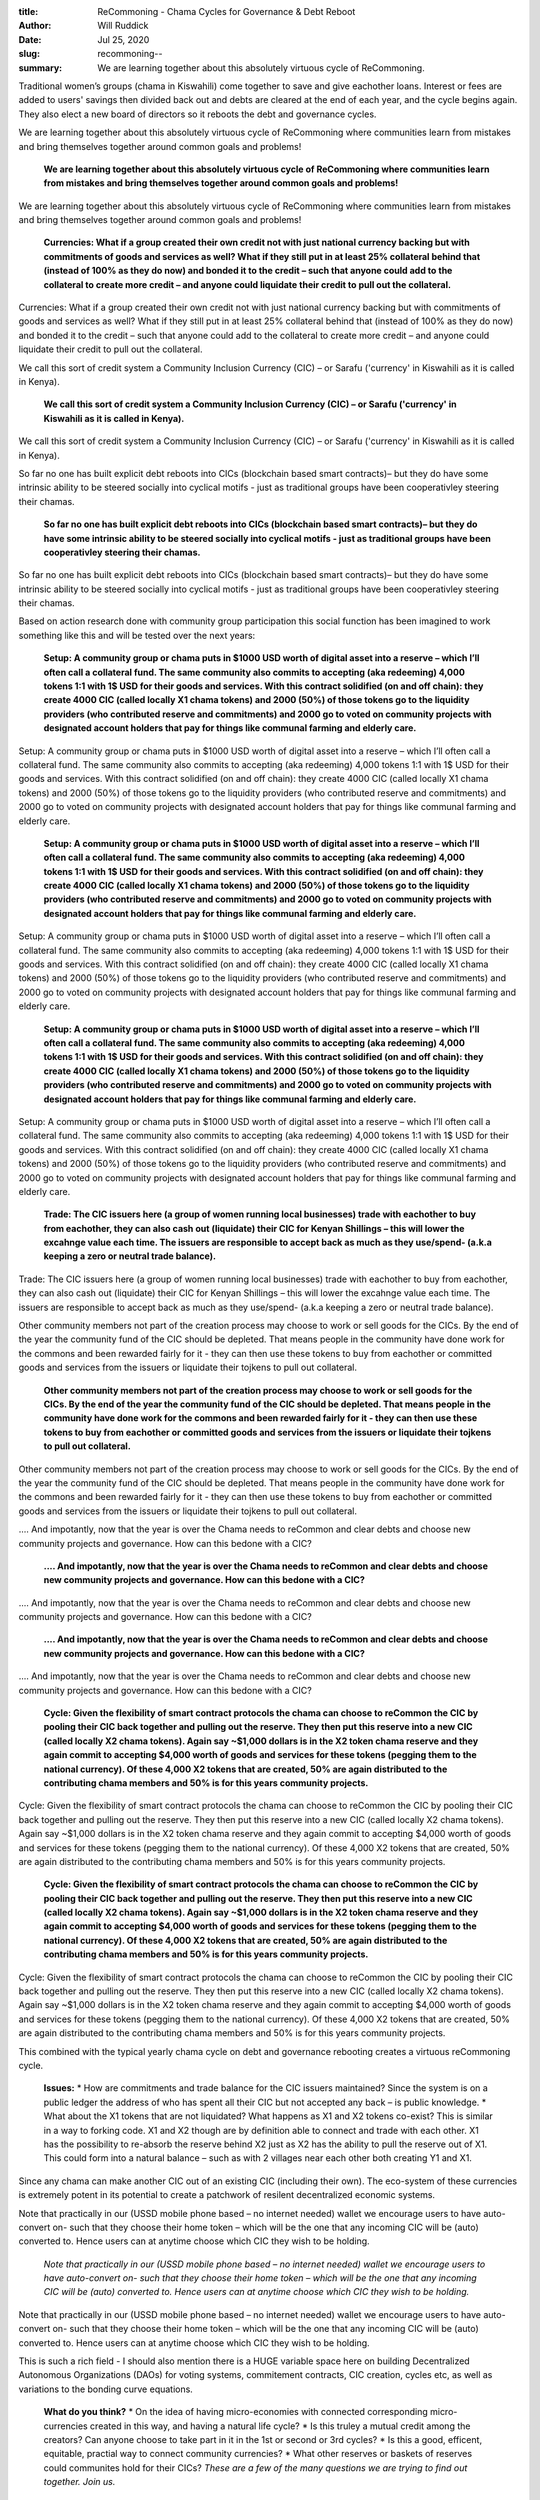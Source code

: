 :title: ReCommoning - Chama Cycles for Governance & Debt Reboot
:author: Will Ruddick
:date: Jul 25, 2020
:slug: recommoning--
 
:summary: We are learning together about this absolutely virtuous cycle of ReCommoning.
 



.. image:: images/blog/recommoning--18.webp



Traditional women’s groups (chama in Kiswahili) come together to save and give eachother loans. Interest or fees are added to users' savings then divided back out and debts are cleared at the end of each year, and the cycle begins again. They also elect a new board of directors so it reboots the debt and governance cycles.



We are learning together about this absolutely virtuous cycle of ReCommoning where communities learn from mistakes and bring themselves together around common goals and problems!

	**We are learning together about this absolutely virtuous cycle of ReCommoning where communities learn from mistakes and bring themselves together around common goals and problems!**	


We are learning together about this absolutely virtuous cycle of ReCommoning where communities learn from mistakes and bring themselves together around common goals and problems!

	**Currencies: What if a group created their own credit not with just national currency backing but with commitments of goods and services as well? What if they still put in at least 25% collateral behind that (instead of 100% as they do now) and bonded it to the credit – such that anyone could add to the collateral to create more credit – and anyone could liquidate their credit to pull out the collateral.**	


Currencies: What if a group created their own credit not with just national currency backing but with commitments of goods and services as well? What if they still put in at least 25% collateral behind that (instead of 100% as they do now) and bonded it to the credit – such that anyone could add to the collateral to create more credit – and anyone could liquidate their credit to pull out the collateral.



We call this sort of credit system a Community Inclusion Currency (CIC) – or Sarafu ('currency' in Kiswahili as it is called in Kenya).

	**We call this sort of credit system a Community Inclusion Currency (CIC) – or Sarafu ('currency' in Kiswahili as it is called in Kenya).**	


We call this sort of credit system a Community Inclusion Currency (CIC) – or Sarafu ('currency' in Kiswahili as it is called in Kenya).



So far no one has built explicit debt reboots into CICs (blockchain based smart contracts)– but they do have some intrinsic ability to be steered socially into cyclical motifs - just as traditional groups have been cooperativley steering their chamas.

	**So far no one has built explicit debt reboots into CICs (blockchain based smart contracts)– but they do have some intrinsic ability to be steered socially into cyclical motifs - just as traditional groups have been cooperativley steering their chamas.**	


So far no one has built explicit debt reboots into CICs (blockchain based smart contracts)– but they do have some intrinsic ability to be steered socially into cyclical motifs - just as traditional groups have been cooperativley steering their chamas.



Based on action research done with community group participation this social function has been imagined to work something like this and will be tested over the next years:

	**Setup: A community group or chama puts in $1000 USD worth of digital asset into a reserve – which I’ll often call a collateral fund. The same community also commits to accepting (aka redeeming) 4,000 tokens 1:1 with 1$ USD for their goods and services. With this contract solidified (on and off chain): they create 4000 CIC (called locally X1 chama tokens) and 2000 (50%) of those tokens go to the liquidity providers (who contributed reserve and commitments) and 2000 go to voted on community projects with designated account holders that pay for things like communal farming and elderly care.**	


Setup: A community group or chama puts in $1000 USD worth of digital asset into a reserve – which I’ll often call a collateral fund. The same community also commits to accepting (aka redeeming) 4,000 tokens 1:1 with 1$ USD for their goods and services. With this contract solidified (on and off chain): they create 4000 CIC (called locally X1 chama tokens) and 2000 (50%) of those tokens go to the liquidity providers (who contributed reserve and commitments) and 2000 go to voted on community projects with designated account holders that pay for things like communal farming and elderly care.

	**Setup: A community group or chama puts in $1000 USD worth of digital asset into a reserve – which I’ll often call a collateral fund. The same community also commits to accepting (aka redeeming) 4,000 tokens 1:1 with 1$ USD for their goods and services. With this contract solidified (on and off chain): they create 4000 CIC (called locally X1 chama tokens) and 2000 (50%) of those tokens go to the liquidity providers (who contributed reserve and commitments) and 2000 go to voted on community projects with designated account holders that pay for things like communal farming and elderly care.**	


Setup: A community group or chama puts in $1000 USD worth of digital asset into a reserve – which I’ll often call a collateral fund. The same community also commits to accepting (aka redeeming) 4,000 tokens 1:1 with 1$ USD for their goods and services. With this contract solidified (on and off chain): they create 4000 CIC (called locally X1 chama tokens) and 2000 (50%) of those tokens go to the liquidity providers (who contributed reserve and commitments) and 2000 go to voted on community projects with designated account holders that pay for things like communal farming and elderly care.

	**Setup: A community group or chama puts in $1000 USD worth of digital asset into a reserve – which I’ll often call a collateral fund. The same community also commits to accepting (aka redeeming) 4,000 tokens 1:1 with 1$ USD for their goods and services. With this contract solidified (on and off chain): they create 4000 CIC (called locally X1 chama tokens) and 2000 (50%) of those tokens go to the liquidity providers (who contributed reserve and commitments) and 2000 go to voted on community projects with designated account holders that pay for things like communal farming and elderly care.**	


Setup: A community group or chama puts in $1000 USD worth of digital asset into a reserve – which I’ll often call a collateral fund. The same community also commits to accepting (aka redeeming) 4,000 tokens 1:1 with 1$ USD for their goods and services. With this contract solidified (on and off chain): they create 4000 CIC (called locally X1 chama tokens) and 2000 (50%) of those tokens go to the liquidity providers (who contributed reserve and commitments) and 2000 go to voted on community projects with designated account holders that pay for things like communal farming and elderly care.

	**Trade: The CIC issuers here (a group of women running local businesses) trade with eachother to buy from eachother, they can also cash out (liquidate) their CIC for Kenyan Shillings – this will lower the excahnge value each time. The issuers are responsible to accept back as much as they use/spend- (a.k.a keeping a zero or neutral trade balance).**	


Trade: The CIC issuers here (a group of women running local businesses) trade with eachother to buy from eachother, they can also cash out (liquidate) their CIC for Kenyan Shillings – this will lower the excahnge value each time. The issuers are responsible to accept back as much as they use/spend- (a.k.a keeping a zero or neutral trade balance).



Other community members not part of the creation process may choose to work or sell goods for the CICs. By the end of the year the community fund of the CIC should be depleted. That means people in the community have done work for the commons and been rewarded fairly for it - they can then use these tokens to buy from eachother or committed goods and services from the issuers or liquidate their tojkens to pull out collateral.

	**Other community members not part of the creation process may choose to work or sell goods for the CICs. By the end of the year the community fund of the CIC should be depleted. That means people in the community have done work for the commons and been rewarded fairly for it - they can then use these tokens to buy from eachother or committed goods and services from the issuers or liquidate their tojkens to pull out collateral.**	


Other community members not part of the creation process may choose to work or sell goods for the CICs. By the end of the year the community fund of the CIC should be depleted. That means people in the community have done work for the commons and been rewarded fairly for it - they can then use these tokens to buy from eachother or committed goods and services from the issuers or liquidate their tojkens to pull out collateral.



.... And impotantly, now that the year is over the Chama needs to reCommon and clear debts and choose new community projects and governance. How can this bedone with a CIC?

	**.... And impotantly, now that the year is over the Chama needs to reCommon and clear debts and choose new community projects and governance. How can this bedone with a CIC?**	


.... And impotantly, now that the year is over the Chama needs to reCommon and clear debts and choose new community projects and governance. How can this bedone with a CIC?

	**.... And impotantly, now that the year is over the Chama needs to reCommon and clear debts and choose new community projects and governance. How can this bedone with a CIC?**	


.... And impotantly, now that the year is over the Chama needs to reCommon and clear debts and choose new community projects and governance. How can this bedone with a CIC?

	**Cycle: Given the flexibility of smart contract protocols the chama can choose to reCommon the CIC by pooling  their CIC back together and pulling out the reserve. They then put this reserve into a new CIC (called locally X2 chama tokens). Again say ~$1,000 dollars is in the X2 token chama reserve and they again commit to accepting $4,000 worth of goods and services for these tokens (pegging them to the national currency). Of these 4,000 X2 tokens that are created, 50% are again distributed to the contributing chama members and 50% is for this years community projects.**	


Cycle: Given the flexibility of smart contract protocols the chama can choose to reCommon the CIC by pooling  their CIC back together and pulling out the reserve. They then put this reserve into a new CIC (called locally X2 chama tokens). Again say ~$1,000 dollars is in the X2 token chama reserve and they again commit to accepting $4,000 worth of goods and services for these tokens (pegging them to the national currency). Of these 4,000 X2 tokens that are created, 50% are again distributed to the contributing chama members and 50% is for this years community projects.

	**Cycle: Given the flexibility of smart contract protocols the chama can choose to reCommon the CIC by pooling  their CIC back together and pulling out the reserve. They then put this reserve into a new CIC (called locally X2 chama tokens). Again say ~$1,000 dollars is in the X2 token chama reserve and they again commit to accepting $4,000 worth of goods and services for these tokens (pegging them to the national currency). Of these 4,000 X2 tokens that are created, 50% are again distributed to the contributing chama members and 50% is for this years community projects.**	


Cycle: Given the flexibility of smart contract protocols the chama can choose to reCommon the CIC by pooling  their CIC back together and pulling out the reserve. They then put this reserve into a new CIC (called locally X2 chama tokens). Again say ~$1,000 dollars is in the X2 token chama reserve and they again commit to accepting $4,000 worth of goods and services for these tokens (pegging them to the national currency). Of these 4,000 X2 tokens that are created, 50% are again distributed to the contributing chama members and 50% is for this years community projects.



This combined with the typical yearly chama cycle on debt and governance rebooting creates a virtuous reCommoning cycle.

	**Issues:**	
	* How are commitments and trade balance for the CIC issuers maintained? Since the system is on a public ledger the address of who has spent all their CIC but not accepted any back – is public knowledge.
	* What about the X1 tokens that are not liquidated? What happens as X1 and X2 tokens co-exist? This is similar in a way to forking code. X1 and X2 though are by definition able to connect and trade with each other. X1 has the possibility to re-absorb the reserve behind X2 just as X2 has the ability to pull the reserve out of X1. This could form into a natural balance – such as with 2 villages near each other both creating Y1 and X1. 


Since any chama can make another CIC out of an existing CIC (including their own). The eco-system of these currencies is extremely potent in its potential to create a patchwork of resilent decentralized economic systems. 



Note that practically in our (USSD mobile phone based – no internet needed) wallet we encourage users to have auto-convert on- such that they choose their home token – which will be the one that any incoming CIC will be (auto) converted to.  Hence users can at anytime choose which CIC they wish to be holding.

	*Note that practically in our (USSD mobile phone based – no internet needed) wallet we encourage users to have auto-convert on- such that they choose their home token – which will be the one that any incoming CIC will be (auto) converted to.  Hence users can at anytime choose which CIC they wish to be holding.*


Note that practically in our (USSD mobile phone based – no internet needed) wallet we encourage users to have auto-convert on- such that they choose their home token – which will be the one that any incoming CIC will be (auto) converted to.  Hence users can at anytime choose which CIC they wish to be holding.



This is such a rich field - I should also mention there is a HUGE variable space here on building Decentralized Autonomous Organizations (DAOs) for voting systems, commitement contracts, CIC creation, cycles etc,  as well as variations to the bonding curve equations.

	**What do you think?**	
	* On the idea of having micro-economies with connected corresponding micro-currencies created in this way, and having a natural life cycle?
	* Is this truley a mutual credit among the creators? Can anyone choose to take part in it in the 1st or second or 3rd cycles?
	* Is this a good, efficent, equitable, practial way to connect community currencies?
	* What other reserves or baskets of reserves could communites hold for their CICs?
	*These are a few of the many questions we are trying to find out together. Join us.*


Contact us: info(@)grassecon.org



Or visit us on Telegram: https://t.me/CICBlockchain 

